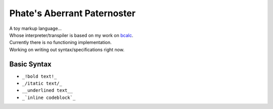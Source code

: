 ============================
Phate's Aberrant Paternoster
============================

| A toy markup language...
| Whose interpreter/transpiler is based on my work on `bcalc <https://github.com/Phate6660/bcalc>`_.

| Currently there is no functioning implementation.
| Working on writing out syntax/specifications right now.

Basic Syntax
------------

- ``_!bold text!_``
- ``_/itatic text/_``
- ``__underlined text__``
- ``_`inline codeblock`_``
